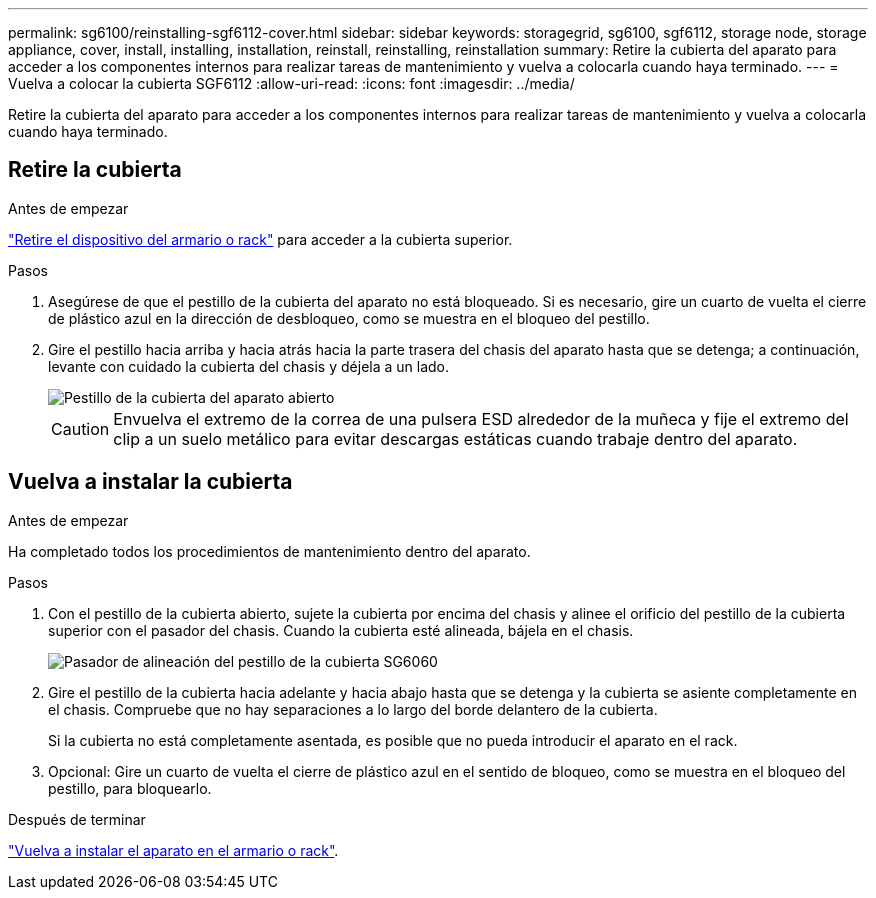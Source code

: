 ---
permalink: sg6100/reinstalling-sgf6112-cover.html 
sidebar: sidebar 
keywords: storagegrid, sg6100, sgf6112, storage node, storage appliance, cover, install, installing, installation, reinstall, reinstalling, reinstallation 
summary: Retire la cubierta del aparato para acceder a los componentes internos para realizar tareas de mantenimiento y vuelva a colocarla cuando haya terminado. 
---
= Vuelva a colocar la cubierta SGF6112
:allow-uri-read: 
:icons: font
:imagesdir: ../media/


[role="lead"]
Retire la cubierta del aparato para acceder a los componentes internos para realizar tareas de mantenimiento y vuelva a colocarla cuando haya terminado.



== Retire la cubierta

.Antes de empezar
link:reinstalling-sgf6112-into-cabinet-or-rack.html["Retire el dispositivo del armario o rack"] para acceder a la cubierta superior.

.Pasos
. Asegúrese de que el pestillo de la cubierta del aparato no está bloqueado. Si es necesario, gire un cuarto de vuelta el cierre de plástico azul en la dirección de desbloqueo, como se muestra en el bloqueo del pestillo.
. Gire el pestillo hacia arriba y hacia atrás hacia la parte trasera del chasis del aparato hasta que se detenga; a continuación, levante con cuidado la cubierta del chasis y déjela a un lado.
+
image::../media/sg6060_cover_latch_open.jpg[Pestillo de la cubierta del aparato abierto]

+

CAUTION: Envuelva el extremo de la correa de una pulsera ESD alrededor de la muñeca y fije el extremo del clip a un suelo metálico para evitar descargas estáticas cuando trabaje dentro del aparato.





== Vuelva a instalar la cubierta

.Antes de empezar
Ha completado todos los procedimientos de mantenimiento dentro del aparato.

.Pasos
. Con el pestillo de la cubierta abierto, sujete la cubierta por encima del chasis y alinee el orificio del pestillo de la cubierta superior con el pasador del chasis. Cuando la cubierta esté alineada, bájela en el chasis.
+
image::../media/sg6060_cover_latch_alignment_pin.jpg[Pasador de alineación del pestillo de la cubierta SG6060]

. Gire el pestillo de la cubierta hacia adelante y hacia abajo hasta que se detenga y la cubierta se asiente completamente en el chasis. Compruebe que no hay separaciones a lo largo del borde delantero de la cubierta.
+
Si la cubierta no está completamente asentada, es posible que no pueda introducir el aparato en el rack.

. Opcional: Gire un cuarto de vuelta el cierre de plástico azul en el sentido de bloqueo, como se muestra en el bloqueo del pestillo, para bloquearlo.


.Después de terminar
link:reinstalling-sgf6112-into-cabinet-or-rack.html["Vuelva a instalar el aparato en el armario o rack"].
